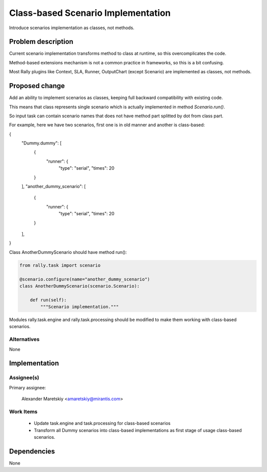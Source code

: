 ..
 This work is licensed under a Creative Commons Attribution 3.0 Unported
 License.

 http://creativecommons.org/licenses/by/3.0/legalcode

..
 This template should be in ReSTructured text. The filename in the git
 repository should match the launchpad URL, for example a URL of
 https://blueprints.launchpad.net/heat/+spec/awesome-thing should be named
 awesome-thing.rst .  Please do not delete any of the sections in this
 template.  If you have nothing to say for a whole section, just write: None
 For help with syntax, see http://sphinx-doc.org/rest.html
 To test out your formatting, see http://www.tele3.cz/jbar/rest/rest.html


===================================
Class-based Scenario Implementation
===================================

Introduce scenarios implementation as classes, not methods.

Problem description
===================

Current scenario implementation transforms method to class at runtime,
so this overcomplicates the code.

Method-based extensions mechanism is not a common practice in frameworks,
so this is a bit confusing.

Most Rally plugins like Context, SLA, Runner, OutputChart (except Scenario)
are implemented as classes, not methods.

Proposed change
===============

Add an ability to implement scenarios as classes, keeping full backward
compatibility with existing code.

This means that class represents single scenario which is actually implemented
in method *Scenario.run()*.

So input task can contain scenario names that does not have method part
splitted by dot from class part.

For example, here we have two scenarios, first one is in old manner
and another is class-based:

.. code-block:: json

{
  "Dummy.dummy": [
    {
      "runner": {
        "type": "serial",
        "times": 20
    }
  ],
  "another_dummy_scenario": [
    {
      "runner": {
        "type": "serial",
        "times": 20
    }
  ],
}

Class AnotherDummyScenario should have method run():

.. code-block:: python

  from rally.task import scenario

  @scenario.configure(name="another_dummy_scenario")
  class AnotherDummyScenario(scenario.Scenario):

      def run(self):
          """Scenario implementation."""

Modules rally.task.engine and rally.task.processing should be modified to
make them working with class-based scenarios.

Alternatives
------------

None


Implementation
==============

Assignee(s)
-----------

Primary assignee:

  Alexander Maretskiy <amaretskiy@mirantis.com>


Work Items
----------

 - Update task.engine and task.processing for class-based scenarios
 - Transform all Dummy scenarios into class-based implementations as first
   stage of usage class-based scenarios.

Dependencies
============

None
